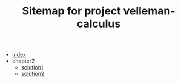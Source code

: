 #+TITLE: Sitemap for project velleman-calculus

- [[file:index.org][index]]
- chapter2
  - [[file:chapter2/solution1.org][solution1]]
  - [[file:chapter2/solution2.org][solution2]]